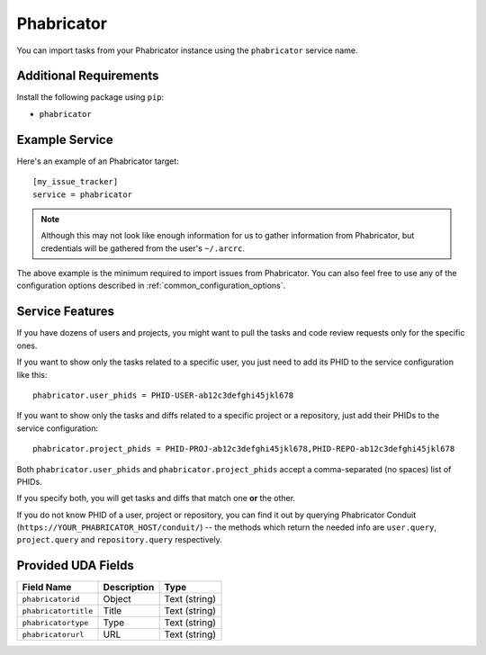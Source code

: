 Phabricator
===========

You can import tasks from your Phabricator instance using
the ``phabricator`` service name.

Additional Requirements
-----------------------

Install the following package using ``pip``:

* ``phabricator``

Example Service
---------------

Here's an example of an Phabricator target::

    [my_issue_tracker]
    service = phabricator

.. note::

   Although this may not look like enough information for us
   to gather information from Phabricator,
   but credentials will be gathered from the user's ``~/.arcrc``.

The above example is the minimum required to import issues from
Phabricator.  You can also feel free to use any of the
configuration options described in :ref:`common_configuration_options`.

Service Features
----------------

If you have dozens of users and projects, you might want to
pull the tasks and code review requests only for the specific ones.

If you want to show only the tasks related to a specific user,
you just need to add its PHID to the service configuration like this::

    phabricator.user_phids = PHID-USER-ab12c3defghi45jkl678

If you want to show only the tasks and diffs related to a specific project or a repository,
just add their PHIDs to the service configuration::

    phabricator.project_phids = PHID-PROJ-ab12c3defghi45jkl678,PHID-REPO-ab12c3defghi45jkl678

Both ``phabricator.user_phids`` and ``phabricator.project_phids`` accept
a comma-separated (no spaces) list of PHIDs.

If you specify both, you will get tasks and diffs that match one **or** the other.

If you do not know PHID of a user, project or repository,
you can find it out by querying Phabricator Conduit
(``https://YOUR_PHABRICATOR_HOST/conduit/``) --
the methods which return the needed info are ``user.query``, ``project.query``
and ``repository.query`` respectively.


Provided UDA Fields
-------------------

+----------------------+----------------------+----------------------+
| Field Name           | Description          | Type                 |
+======================+======================+======================+
| ``phabricatorid``    | Object               | Text (string)        |
+----------------------+----------------------+----------------------+
| ``phabricatortitle`` | Title                | Text (string)        |
+----------------------+----------------------+----------------------+
| ``phabricatortype``  | Type                 | Text (string)        |
+----------------------+----------------------+----------------------+
| ``phabricatorurl``   | URL                  | Text (string)        |
+----------------------+----------------------+----------------------+
